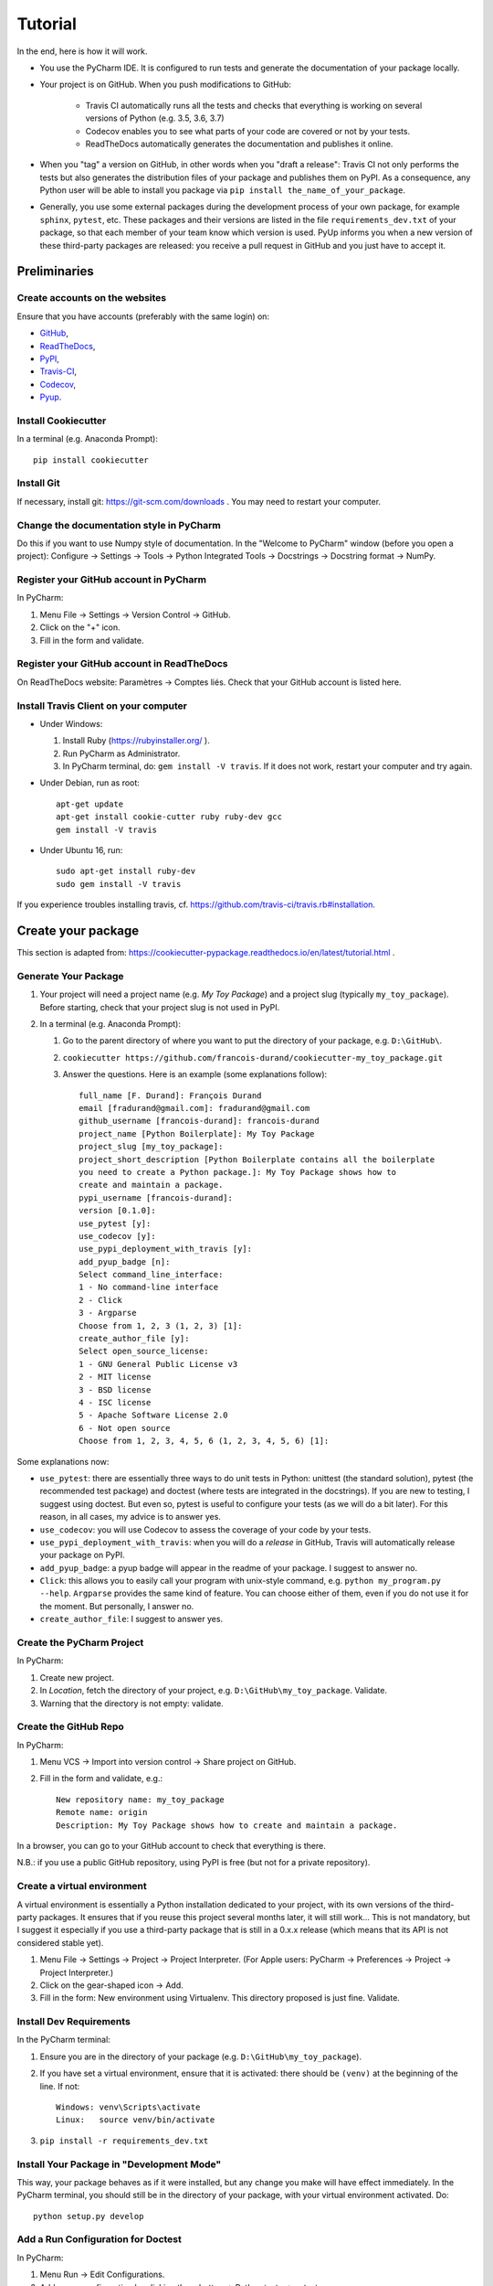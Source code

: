 ========
Tutorial
========

In the end, here is how it will work.

* You use the PyCharm IDE. It is configured to run tests and generate the documentation of your package locally.

* Your project is on GitHub. When you push modifications to GitHub:

    * Travis CI automatically runs all the tests and checks that everything is working on several versions of Python
      (e.g. 3.5, 3.6, 3.7)
    * Codecov enables you to see what parts of your code are covered or not by your tests.
    * ReadTheDocs automatically generates the documentation and publishes it online.

* When you "tag" a version on GitHub, in other words when you "draft a release": Travis CI not only performs
  the tests but also generates the distribution files of your package and publishes them on PyPI. As a consequence,
  any Python user will be able to install you package via ``pip install the_name_of_your_package``.

* Generally, you use some external packages during the development process of your own package, for example ``sphinx``,
  ``pytest``, etc. These packages and their versions are listed in the file ``requirements_dev.txt`` of your package, so
  that each member of your team know which version is used. PyUp informs you when a new version of these
  third-party packages are released: you receive a pull request in GitHub and you just have to accept it.

-------------
Preliminaries
-------------

Create accounts on the websites
===============================

Ensure that you have accounts (preferably with the same login) on:

* GitHub_,
* ReadTheDocs_,
* PyPI_,
* Travis-CI_,
* Codecov_,
* Pyup_.

.. _GitHub: https://github.com
.. _ReadTheDocs: https://readthedocs.org
.. _PyPI: https://pypi.python.org/pypi
.. _Travis-CI: https://travis-ci.org
.. _Codecov: https://codecov.io
.. _Pyup: https://pyup.io

Install Cookiecutter
====================

In a terminal (e.g. Anaconda Prompt)::

   pip install cookiecutter

Install Git
===========

If necessary, install git: https://git-scm.com/downloads . You may need to restart your computer.

Change the documentation style in PyCharm
=========================================

Do this if you want to use Numpy style of documentation. In the "Welcome to PyCharm" window (before you open a
project): Configure → Settings → Tools → Python Integrated Tools → Docstrings → Docstring format → NumPy.

Register your GitHub account in PyCharm
=======================================

In PyCharm:

#. Menu File → Settings → Version Control → GitHub.
#. Click on the "+" icon.
#. Fill in the form and validate.

Register your GitHub account in ReadTheDocs
===========================================

On ReadTheDocs website: Paramètres → Comptes liés. Check that your GitHub account is listed here.

Install Travis Client on your computer
======================================

* Under Windows:

  #. Install Ruby (https://rubyinstaller.org/ ).
  #. Run PyCharm as Administrator.
  #. In PyCharm terminal, do: ``gem install -V travis``. If it does not work, restart your computer
     and try again.

* Under Debian, run as root::

   apt-get update
   apt-get install cookie-cutter ruby ruby-dev gcc
   gem install -V travis

* Under Ubuntu 16, run::

    sudo apt-get install ruby-dev
    sudo gem install -V travis

If you experience troubles installing travis, cf. https://github.com/travis-ci/travis.rb#installation.

-------------------
Create your package
-------------------

This section is adapted from: https://cookiecutter-pypackage.readthedocs.io/en/latest/tutorial.html .

Generate Your Package
=====================

#. Your project will need a project name (e.g. *My Toy Package*) and a project slug (typically ``my_toy_package``).
   Before starting, check that your project slug is not used in PyPI.
#. In a terminal (e.g. Anaconda Prompt):

   #. Go to the parent directory of where you want to put the directory of your package, e.g. ``D:\GitHub\``.
   #. ``cookiecutter https://github.com/francois-durand/cookiecutter-my_toy_package.git``
   #. Answer the questions. Here is an example (some explanations follow)::

         full_name [F. Durand]: François Durand
         email [fradurand@gmail.com]: fradurand@gmail.com
         github_username [francois-durand]: francois-durand
         project_name [Python Boilerplate]: My Toy Package
         project_slug [my_toy_package]:
         project_short_description [Python Boilerplate contains all the boilerplate
         you need to create a Python package.]: My Toy Package shows how to
         create and maintain a package.
         pypi_username [francois-durand]:
         version [0.1.0]:
         use_pytest [y]:
         use_codecov [y]:
         use_pypi_deployment_with_travis [y]:
         add_pyup_badge [n]:
         Select command_line_interface:
         1 - No command-line interface
         2 - Click
         3 - Argparse
         Choose from 1, 2, 3 (1, 2, 3) [1]:
         create_author_file [y]:
         Select open_source_license:
         1 - GNU General Public License v3
         2 - MIT license
         3 - BSD license
         4 - ISC license
         5 - Apache Software License 2.0
         6 - Not open source
         Choose from 1, 2, 3, 4, 5, 6 (1, 2, 3, 4, 5, 6) [1]:

Some explanations now:

* ``use_pytest``: there are essentially three ways to do unit tests in Python: unittest (the standard solution),
  pytest (the recommended test package) and doctest (where tests are integrated in the docstrings). If you are new to
  testing, I suggest using doctest. But even so, pytest is useful to configure your tests (as we will do a bit
  later). For this reason, in all cases, my advice is to answer yes.
* ``use_codecov``: you will use Codecov to assess the coverage of your code by your tests.
* ``use_pypi_deployment_with_travis``: when you will do a *release* in GitHub, Travis will automatically release
  your package on PyPI.
* ``add_pyup_badge``: a pyup badge will appear in the readme of your package. I suggest to answer no.
* ``Click``: this allows you to easily call your program with unix-style command, e.g. ``python my_program.py --help``.
  ``Argparse`` provides the same kind of feature. You can choose either of them, even if you do not use it for the
  moment. But personally, I answer no.
* ``create_author_file``: I suggest to answer yes.

Create the PyCharm Project
==========================

In PyCharm:

#. Create new project.
#. In *Location*, fetch the directory of your project, e.g. ``D:\GitHub\my_toy_package``. Validate.
#. Warning that the directory is not empty: validate.

Create the GitHub Repo
======================

In PyCharm:

#. Menu VCS → Import into version control → Share project on GitHub.

#. Fill in the form and validate, e.g.::

      New repository name: my_toy_package
      Remote name: origin
      Description: My Toy Package shows how to create and maintain a package.

In a browser, you can go to your GitHub account to check that everything is there.

N.B.: if you use a public GitHub repository, using PyPI is free (but not for a private repository).

Create a virtual environment
============================

A virtual environment is essentially a Python installation dedicated to your project, with its own versions
of the third-party packages. It ensures that if you reuse this project several months later, it will still work...
This is not mandatory, but I suggest it especially if you use a third-party package that is still in
a 0.x.x release (which means that its API is not considered stable yet).

#. Menu File → Settings → Project → Project Interpreter. (For Apple users: PyCharm → Preferences → Project →
   Project Interpreter.)
#. Click on the gear-shaped icon → Add.
#. Fill in the form: New environment using Virtualenv. This directory proposed is just fine. Validate.

Install Dev Requirements
========================

In the PyCharm terminal:

#. Ensure you are in the directory of your package (e.g. ``D:\GitHub\my_toy_package``).
#. If you have set a virtual environment, ensure that it is activated: there should be ``(venv)`` at the beginning of
   the line. If not::

      Windows: venv\Scripts\activate
      Linux:   source venv/bin/activate

#. ``pip install -r requirements_dev.txt``

Install Your Package in "Development Mode"
==========================================

This way, your package behaves as if it were installed, but any change you make will have effect immediately.
In the PyCharm terminal, you should still be in the directory of your package, with your virtual environment activated.
Do::

   python setup.py develop

Add a Run Configuration for Doctest
===================================

In PyCharm:

#. Menu Run → Edit Configurations.
#. Add a new configuration by clicking the + button → Python tests → pytest.
#. Give a name to the configuration, e.g. ``All tests``.
#. In *Additional Arguments* field, add ``--doctest-modules``.
#. Ignore the warning and validate.

Run this configuration: normally, it runs all the tests of the project.

Add a Run Configuration for Sphinx
==================================

In PyCharm:

#. In the root of your project, add a directory named ``build``.
#. Menu Run → Edit Configurations.
#. Plus icon (top left) → Python docs → Sphinx task.
#. Give a name to the configuration, e.g. ``Generate docs``.
#. Input: the "docs" directory of your project.
#. Output: the "build" directory of your project.
#. OK.

Run this configuration: normally, it generates the documentation. To check the result, you can open the file
``build/index.html``.

Set Up ReadTheDocs
==================

#. On ReadTheDocs website:

   #. Go to “My Projects”. Import a Project → Importer manuellement. Fill in the form and validate, e.g.::

         my_toy_package
         https://github.com/francois-durand/my_toy_package
         Git

   #. Admin → Advanced settings. Check "Installer votre projet dans un virtualenv via setup.py install".

Set Up Pyup
===========

If you work on a "small" project, I suggest that you do not use pyup: it will just generate a lot of spam in your email
inbox. However, for a more ambitious project, it may be useful.

#. On Pyup website:

   #. Click on the green *Add Repo* button and select the repo you created.
   #. A pop up appears. Personally, I checked the first item and unchecked the two others.

   Within a few minutes, you will probably receive a pull request in GitHub (and in your email).

#. On GitHub website, open the pull request and:

   #. Merge pull request.
   #. Accept merge.
   #. Delete branch.

#. In PyCharm, menu VCS → Update project. This does a git update (to get the modifications done by Pyup).

Set Up Travis CI
================

Once Travis Client is installed:

#. On Travis website:

   #. Login using your Github credentials.
   #. It may take a few minutes for Travis CI to load up a list of all your GitHub repos. They will be listed with
      boxes to the left of the repo name, where the boxes have an X in them, meaning it is not connected to Travis CI.
      Add the public repo to your Travis CI account by clicking the X to switch it “on” in the box next to the
      ``my_toy_package`` repo. Do not try to follow the other instructions, that will be taken care of next.

#. In PyCharm terminal, ensure that you are in the directory of your project and::

      travis encrypt --add deploy.password "My PyPI password"

   (replace with your actual password, in quotation marks).

#. Open the file ``.travis.yml``, which is in the root of your project (you can do so in PyCharm). Check that
   ``deploy.password.secure`` is encoded.

Check that Everything is Working
================================

#. In PyCharm: commit/push if necessary, i.e.:

   #. Menu VCS → Commit.
   #. Enter a commit message.
   #. Commit → Commit and push.
   #. Push.

#. In Travis CI website: go to Current. The build should be a success (it may take several minutes).
#. In Codecov website: you can navigate in your project to see what parts of the code are covered by the tests.
#. In ReadTheDocs website:

   #. In *Compilations*, the doc should be *transmis*.
   #. Open the documentation.
   #. In the table of contents, click on the first page (e.g. *My Toy Package*). Depending on your initial
      choice of options, you should have three to five *badges*:

      #. PyPI: invalid (there will be the version number after your first release).
      #. Build: passing.
      #. Docs: passing.
      #. Codecov (optional): with a percentage.
      #. Pyup (optional): up-to-date.

   #. In the table of contents, click on *Reference*. You should see the doc of your functions.

If you wish, you are now ready to release your first version (cf. below).

-------------------------------
During the Life of Your Package
-------------------------------

Release a Version
=================

In PyCharm:

#. Run the tests.
#. Generate the documentation locally in order to check that it is working.
#. Update the file ``HISTORY.rst``.
#. Check that the readme will be correctly rendered on PyPI. In a terminal::

      python setup.py bdist
      twine check dist/the_name_of_the_file.zip

   where ``the_name_of_the_file`` must be replaced by the relevant file name.

#. Commit/push.
#. In PyCharm terminal, do one of the following:

   * ``bumpversion patch`` (version x.y.z → x.y.(z+1)) when you made a backwards-compatible modification (such as a
     bug fix).
   * ``bumpversion minor`` (version x.y.z → x.(y+1).0) when you added a functionality.
   * ``bumpversion major`` (version x.y.z → (x+1).0.0) when you changed the API. Note: in versions 0.y.z, the API is
     not expected to be stable anyway.

If you were working on a secondary branch, do what you have to (pull request to master, etc).

On Github website, go to "releases". Select "Draft a new release", add a tag name (e.g. ``v0.1.0``) and a message
(e.g. ``First stable version``). Select "Publish release".

After a few minutes, Travis CI has finished the built and it is deployed on PyPI.

Add a Module (= a File)
=======================

Typically, this is a file ``SubPackage\MyClass``, containing class ``MyClass``.

#. In the file ``__init__.py``: add the shortcut.
#. In the file ``reference.rst``: add the auto-documentation.

Use a Third-Party Package
=========================

For example, you want to use Numpy in your module.

In the file ``setup.py``, in the list ``requirements``, add the name of the package (e.g. ``'numpy``).

When You Receive a Pull Request from Pyup
=========================================

#. In GitHub website:

   #. Open the pull request.
   #. If necessary, wait until Travis CI has finished the build, so that you know there is no problem.
   #. Merge pull request.
   #. Confirm merge.
   #. Delete branch.
   #. In the front page, you Pyup badge should be up-to-date. If not, this is probably just a matter of time.
      You can go to the Pyup website, click on the gear → reload.

#. In PyCharm, Menu VCS → Update project.
